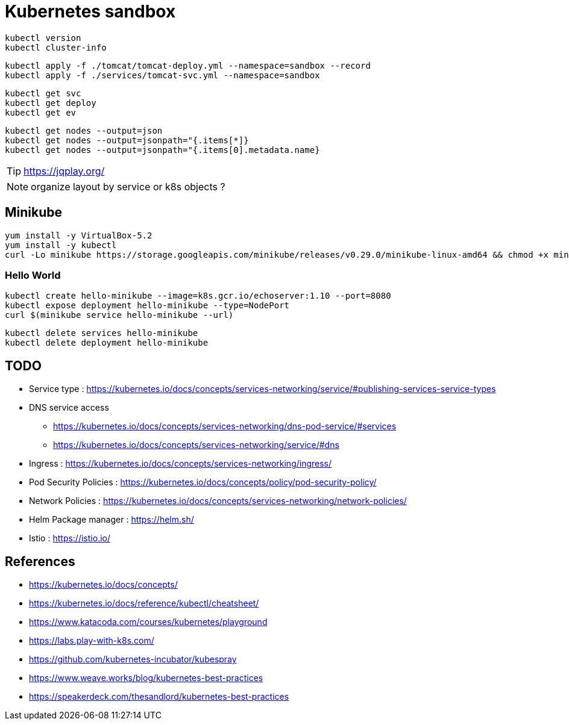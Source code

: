 = Kubernetes sandbox

 kubectl version
 kubectl cluster-info

 kubectl apply -f ./tomcat/tomcat-deploy.yml --namespace=sandbox --record
 kubectl apply -f ./services/tomcat-svc.yml --namespace=sandbox

 kubectl get svc
 kubectl get deploy
 kubectl get ev

 kubectl get nodes --output=json
 kubectl get nodes --output=jsonpath="{.items[*]}
 kubectl get nodes --output=jsonpath="{.items[0].metadata.name}

TIP: https://jqplay.org/

NOTE: organize layout by service or k8s objects ?

== Minikube

----
yum install -y VirtualBox-5.2
yum install -y kubectl
curl -Lo minikube https://storage.googleapis.com/minikube/releases/v0.29.0/minikube-linux-amd64 && chmod +x minikube && sudo cp minikube /usr/local/bin/ && rm minikube
----

=== Hello World

----
kubectl create hello-minikube --image=k8s.gcr.io/echoserver:1.10 --port=8080
kubectl expose deployment hello-minikube --type=NodePort
curl $(minikube service hello-minikube --url)
----

----
kubectl delete services hello-minikube
kubectl delete deployment hello-minikube
----

== TODO

* Service type : https://kubernetes.io/docs/concepts/services-networking/service/#publishing-services-service-types
* DNS service access
** https://kubernetes.io/docs/concepts/services-networking/dns-pod-service/#services
** https://kubernetes.io/docs/concepts/services-networking/service/#dns
* Ingress : https://kubernetes.io/docs/concepts/services-networking/ingress/
* Pod Security Policies : https://kubernetes.io/docs/concepts/policy/pod-security-policy/
* Network Policies : https://kubernetes.io/docs/concepts/services-networking/network-policies/
* Helm Package manager : https://helm.sh/
* Istio : https://istio.io/

== References

* https://kubernetes.io/docs/concepts/
* https://kubernetes.io/docs/reference/kubectl/cheatsheet/
* https://www.katacoda.com/courses/kubernetes/playground
* https://labs.play-with-k8s.com/
* https://github.com/kubernetes-incubator/kubespray
* https://www.weave.works/blog/kubernetes-best-practices
* https://speakerdeck.com/thesandlord/kubernetes-best-practices
